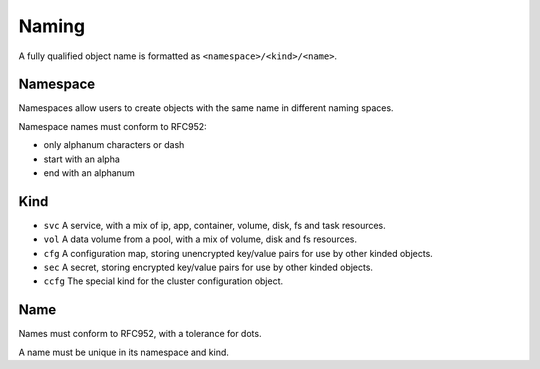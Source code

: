 .. _agent.apps.naming:

Naming
******

A fully qualified object name is formatted as ``<namespace>/<kind>/<name>``.

Namespace
=========

Namespaces allow users to create objects with the same name in different naming spaces.

Namespace names must conform to RFC952:

* only alphanum characters or dash
* start with an alpha
* end with an alphanum

Kind
====

* ``svc``
  A service, with a mix of ip, app, container, volume, disk, fs and task resources.
* ``vol``
  A data volume from a pool, with a mix of volume, disk and fs resources.
* ``cfg``
  A configuration map, storing unencrypted key/value pairs for use by other kinded objects.
* ``sec``
  A secret, storing encrypted key/value pairs for use by other kinded objects.
* ``ccfg``
  The special kind for the cluster configuration object.

Name
====

Names must conform to RFC952, with a tolerance for dots.

A name must be unique in its namespace and kind.

